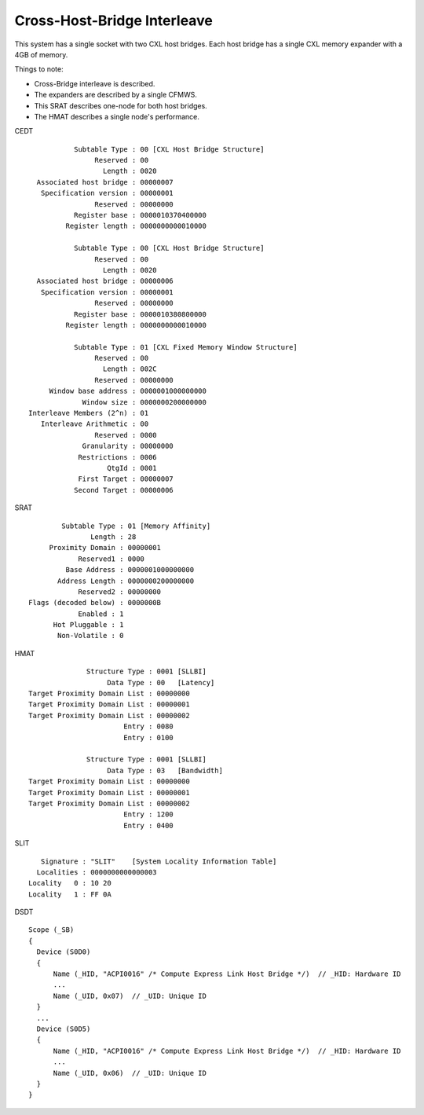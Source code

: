 .. host-bridge-interleave documentation

============================
Cross-Host-Bridge Interleave
============================
This system has a single socket with two CXL host bridges. Each host bridge
has a single CXL memory expander with a 4GB of memory.

Things to note:

* Cross-Bridge interleave is described.
* The expanders are described by a single CFMWS.
* This SRAT describes one-node for both host bridges.
* The HMAT describes a single node's performance.

CEDT ::

            Subtable Type : 00 [CXL Host Bridge Structure]
                 Reserved : 00
                   Length : 0020
   Associated host bridge : 00000007
    Specification version : 00000001
                 Reserved : 00000000
            Register base : 0000010370400000
          Register length : 0000000000010000

            Subtable Type : 00 [CXL Host Bridge Structure]
                 Reserved : 00
                   Length : 0020
   Associated host bridge : 00000006
    Specification version : 00000001
                 Reserved : 00000000
            Register base : 0000010380800000
          Register length : 0000000000010000

            Subtable Type : 01 [CXL Fixed Memory Window Structure]
                 Reserved : 00
                   Length : 002C
                 Reserved : 00000000
      Window base address : 0000001000000000
              Window size : 0000000200000000
 Interleave Members (2^n) : 01
    Interleave Arithmetic : 00
                 Reserved : 0000
              Granularity : 00000000
             Restrictions : 0006
                    QtgId : 0001
             First Target : 00000007
            Second Target : 00000006

SRAT ::

         Subtable Type : 01 [Memory Affinity]
                Length : 28
      Proximity Domain : 00000001
             Reserved1 : 0000
          Base Address : 0000001000000000
        Address Length : 0000000200000000
             Reserved2 : 00000000
 Flags (decoded below) : 0000000B
             Enabled : 1
       Hot Pluggable : 1
        Non-Volatile : 0

HMAT ::

               Structure Type : 0001 [SLLBI]
                    Data Type : 00   [Latency]
 Target Proximity Domain List : 00000000
 Target Proximity Domain List : 00000001
 Target Proximity Domain List : 00000002
                        Entry : 0080
                        Entry : 0100

               Structure Type : 0001 [SLLBI]
                    Data Type : 03   [Bandwidth]
 Target Proximity Domain List : 00000000
 Target Proximity Domain List : 00000001
 Target Proximity Domain List : 00000002
                        Entry : 1200
                        Entry : 0400

SLIT ::

     Signature : "SLIT"    [System Locality Information Table]
    Localities : 0000000000000003
  Locality   0 : 10 20
  Locality   1 : FF 0A

DSDT ::

  Scope (_SB)
  {
    Device (S0D0)
    {
        Name (_HID, "ACPI0016" /* Compute Express Link Host Bridge */)  // _HID: Hardware ID
        ...
        Name (_UID, 0x07)  // _UID: Unique ID
    }
    ...
    Device (S0D5)
    {
        Name (_HID, "ACPI0016" /* Compute Express Link Host Bridge */)  // _HID: Hardware ID
        ...
        Name (_UID, 0x06)  // _UID: Unique ID
    }
  }
